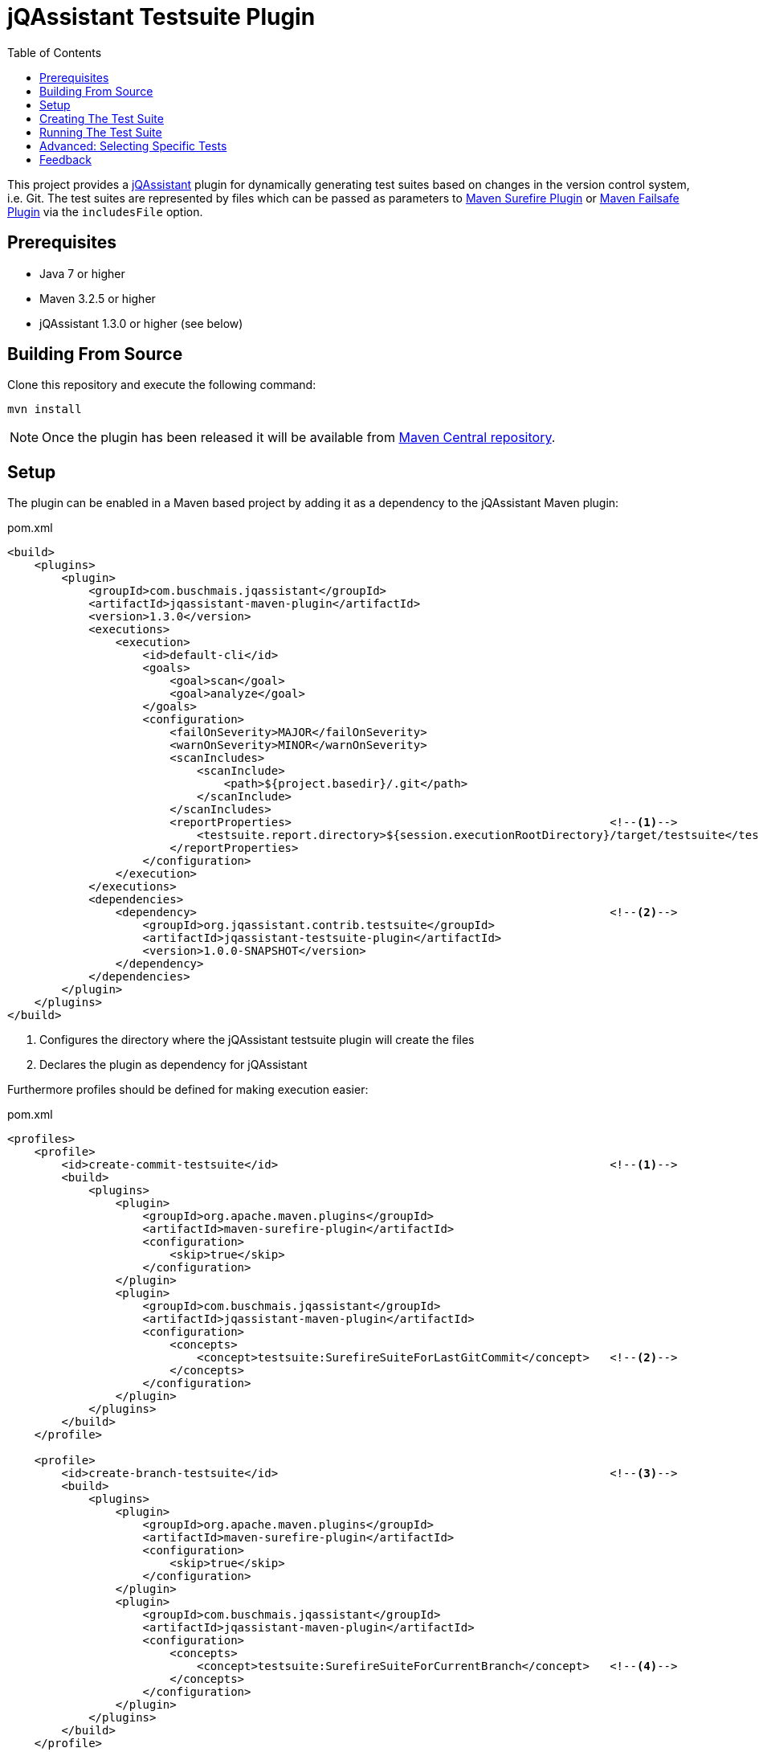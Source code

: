 :toc:
= jQAssistant Testsuite Plugin

This project provides a http://jqassistant.org/[jQAssistant] plugin for dynamically generating test suites based on
changes in the version control system, i.e. Git.
The test suites are represented by files which can be passed as parameters to http://maven.apache.org/surefire/maven-surefire-plugin/[Maven Surefire Plugin]
or http://maven.apache.org/surefire/maven-failsafe-plugin/[Maven Failsafe Plugin] via the `includesFile` option.

== Prerequisites

* Java 7 or higher
* Maven 3.2.5 or higher
* jQAssistant 1.3.0 or higher (see below)

== Building From Source

Clone this repository and execute the following command:

----
mvn install
----

NOTE: Once the plugin has been released it will be available from http://search.maven.org[Maven Central repository].

== Setup

The plugin can be enabled in a Maven based project by adding it as a dependency to the jQAssistant Maven plugin:

.pom.xml
[source,xml]
----
<build>
    <plugins>
        <plugin>
            <groupId>com.buschmais.jqassistant</groupId>
            <artifactId>jqassistant-maven-plugin</artifactId>
            <version>1.3.0</version>
            <executions>
                <execution>
                    <id>default-cli</id>
                    <goals>
                        <goal>scan</goal>
                        <goal>analyze</goal>
                    </goals>
                    <configuration>
                        <failOnSeverity>MAJOR</failOnSeverity>
                        <warnOnSeverity>MINOR</warnOnSeverity>
                        <scanIncludes>
                            <scanInclude>
                                <path>${project.basedir}/.git</path>
                            </scanInclude>
                        </scanIncludes>
                        <reportProperties>                                               <!--1-->
                            <testsuite.report.directory>${session.executionRootDirectory}/target/testsuite</testsuite.report.directory>
                        </reportProperties>
                    </configuration>
                </execution>
            </executions>
            <dependencies>
                <dependency>                                                             <!--2-->
                    <groupId>org.jqassistant.contrib.testsuite</groupId>
                    <artifactId>jqassistant-testsuite-plugin</artifactId>
                    <version>1.0.0-SNAPSHOT</version>
                </dependency>
            </dependencies>
        </plugin>
    </plugins>
</build>
----
<1> Configures the directory where the jQAssistant testsuite plugin will create the files
<2> Declares the plugin as dependency for jQAssistant

Furthermore profiles should be defined for making execution easier:

[source,xml]
.pom.xml
----
<profiles>
    <profile>
        <id>create-commit-testsuite</id>                                                 <!--1-->
        <build>
            <plugins>
                <plugin>
                    <groupId>org.apache.maven.plugins</groupId>
                    <artifactId>maven-surefire-plugin</artifactId>
                    <configuration>
                        <skip>true</skip>
                    </configuration>
                </plugin>
                <plugin>
                    <groupId>com.buschmais.jqassistant</groupId>
                    <artifactId>jqassistant-maven-plugin</artifactId>
                    <configuration>
                        <concepts>
                            <concept>testsuite:SurefireSuiteForLastGitCommit</concept>   <!--2-->
                        </concepts>
                    </configuration>
                </plugin>
            </plugins>
        </build>
    </profile>

    <profile>
        <id>create-branch-testsuite</id>                                                 <!--3-->
        <build>
            <plugins>
                <plugin>
                    <groupId>org.apache.maven.plugins</groupId>
                    <artifactId>maven-surefire-plugin</artifactId>
                    <configuration>
                        <skip>true</skip>
                    </configuration>
                </plugin>
                <plugin>
                    <groupId>com.buschmais.jqassistant</groupId>
                    <artifactId>jqassistant-maven-plugin</artifactId>
                    <configuration>
                        <concepts>
                            <concept>testsuite:SurefireSuiteForCurrentBranch</concept>   <!--4-->
                        </concepts>
                    </configuration>
                </plugin>
            </plugins>
        </build>
    </profile>

    <profile>
        <id>run-testsuite</id>                                                           <!--5-->
        <build>
            <plugins>
                <plugin>
                    <groupId>org.apache.maven.plugins</groupId>
                    <artifactId>maven-surefire-plugin</artifactId>
                    <configuration>
                        <includesFile>${session.executionRootDirectory}/target/testsuite/${project.artifactId}</includesFile>
                    </configuration>
                </plugin>
                <plugin>
                    <groupId>com.buschmais.jqassistant</groupId>
                    <artifactId>jqassistant-maven-plugin</artifactId>
                    <configuration>
                        <skip>true</skip>
                    </configuration>
                </plugin>
            </plugins>
        </build>
    </profile>
</profile>
----
<1> Defines the profile to be used for creating a test suite based on the last Git commit
<2> Activates the concept `testsuite:SurefireSuiteForLastGitCommit`
<3> Defines the profile to be used for creating a test suite based on the commits within the current Git branch
<4> Activates the concept `testsuite:SurefireSuiteForCurrentBranch`
<5> Defines the profile for running the tests defined in the generated test suite

== Creating The Test Suite

The profiles `create-commit-testsuite` and `create-branch-testsuite` are used to create the required test suite files.
Either one of the following commands needs to be executed:

[source,raw]
----
mvn clean verify -Pcreate-commit-testsuite
----

[source,raw]
----
mvn clean verify -Pcreate-branch-testsuite
----

The test suite files (one per artifact) are available in the 'target/testsuite' folder of the module where Maven has been executed, e.g.

[source,raw]
.target/testsuite/spring-petclinic
----
org/springframework/samples/petclinic/web/OwnerControllerTests.java
org/springframework/samples/petclinic/web/PetControllerTests.java
org/springframework/samples/petclinic/web/PetTypeFormatterTests.java
org/springframework/samples/petclinic/web/VetControllerTests.java
org/springframework/samples/petclinic/web/VisitControllerTests.java
----

== Running The Test Suite

The following command triggers a build which only executes the tests which are defined in the generated test suite files:

[source,raw]
----
mvn verify -Prun-testsuite
----

== Advanced: Selecting Specific Tests

It is possible to select only specific tests to be included in the created test suite files, e.g. if only integration tests shall be executed using the http://maven.apache.org/surefire/maven-failsafe-plugin/[Maven Failsafe Plugin].
Therefore a rule needs to be created using Cypher (Neo4j query language) which does the required filtering.
The rule can be loaded by jQAssistant from Asciidoc or XML files located in the folder "jqassistant" in the root module of the Maven project:

.Example project structure
----
myproject/
         /jqassistant/my-rules.adoc
         /module1/pom.xml
         /module2/pom.xml
         /pom.xml
----

The following two rules select integration tests by checking their name for the suffix "IT":

.jqassistant/my-rules.adoc
....
= My Rules

[[my-rules:IntegrationTestsForLastGitCommit]]          // (1)
[source,cypher,role=concept,requiresConcepts="testsuite:TestsAffectedByLastGitCommit",reportType="surefire-suite"]
----
MATCH
  (artifact:Artifact)-[:CONTAINS]->(test:Affected:Test)
WHERE
  test.name ends with "IT"                             // (2)
RETURN
  artifact as Artifact, collect(test) as Tests
----

[[my-rules:IntegrationTestsForCurrentGitBranch]]       // (3)
[source,cypher,role=concept,requiresConcepts="testsuite:TestsAffectedByCurrentGitBranch",reportType="surefire-suite"]
----
MATCH
  (artifact:Artifact)-[:CONTAINS]->(test:Affected:Test)
WHERE
  test.name ends with "IT"
RETURN
  artifact as Artifact, collect(test) as Tests
----
....
(1) Declares the concept for integration tests affected by the last Git commit
(2) The filter clause for test classes having a name with the suffix "IT"
(3) Declares the concept for integration tests affected by commit within the current Git branch

The result of the concepts are reported as "surefire-suite".
This report type requires each row to provide two columns:

Artifact::
  The artifact where affected test classes are located.
Tests::
  The collection of affected tests for the artifact.

== Feedback

Please report any issues https://github.com/jqassistant-contrib/jqassistant-testsuite-plugin/issues[here].

Enjoy!